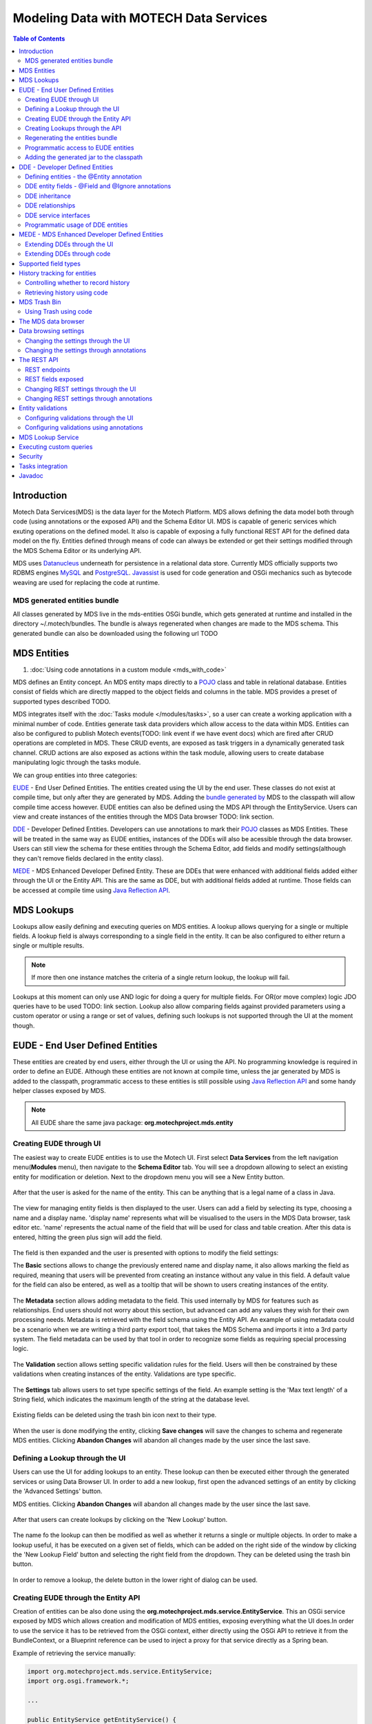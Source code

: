 =======================================
Modeling Data with MOTECH Data Services
=======================================

.. contents:: Table of Contents
   :depth: 3

############
Introduction
############

Motech Data Services(MDS) is the data layer for the Motech Platform. MDS allows defining the data model both through code
(using annotations or the exposed API) and the Schema Editor UI. MDS is capable of generic services which exuting
operations on the defined model. It also is capable of exposing a fully functional REST API for the defined data
model on the fly. Entities defined through means of code can always be extended or get their settings modified
through the MDS Schema Editor or its underlying API.

MDS uses `Datanucleus <http://www.datanucleus.org/>`_ underneath for persistence in a relational data store. Currently
MDS officially supports two RDBMS engines `MySQL <http://www.mysql.com/>`_ and `PostgreSQL <http://www.postgresql.org/>`_.
`Javassist <http://www.csg.ci.i.u-tokyo.ac.jp/~chiba/javassist/>`_ is used for code generation and OSGi mechanics such
as bytecode weaving are used for replacing the code at runtime.

MDS generated entities bundle
#############################

All classes generated by MDS live in the mds-entities OSGi bundle, which gets generated at runtime and installed in the
directory ~/.motech/bundles. The bundle is always regenerated when changes are made to the MDS schema.
This generated bundle can also be downloaded using the following url TODO


############
MDS Entities
############


#. :doc:`Using code annotations in a custom module <mds_with_code>`

MDS defines an Entity concept. An MDS entity maps directly to a `POJO <http://wikipedia.org/wiki/Plain_Old_Java_Object>`_ class
and table in relational database. Entities consist of fields which are directly mapped to the object fields and columns
in the table. MDS provides a preset of supported types described TODO.

.. TODO make sure task channel gets done before this doc

MDS integrates itself with the :doc:`Tasks module </modules/tasks>`, so a user can create a working application with a minimal number of code.
Entities generate task data providers which allow access to the data within MDS. Entities can also be configured to publish
Motech events(TODO: link event if we have event docs) which are fired after CRUD operations are completed in MDS.
These CRUD events, are exposed as task triggers in a dynamically generated task channel. CRUD actions are also exposed
as actions within the task module, allowing users to create database manipulating logic through the tasks module.

We can group entities into three categories:

EUDE_ - End User Defined Entities. The entities created using the UI by the end user. These classes do not exist at compile
time, but only after they are generated by MDS. Adding the `bundle generated by <TODO link to section>`_ MDS to the classpath will allow compile
time access however. EUDE entities can also be defined using the MDS API through the EntityService. Users can view and create
instances of the entities through the MDS Data browser TODO: link section.

DDE_ - Developer Defined Entities. Developers can use annotations to mark their `POJO <http://wikipedia.org/wiki/Plain_Old_Java_Object>`_ classes
as MDS Entities. These will be treated in the same way as EUDE entities, instances of the DDEs will also be acessible through
the data browser. Users can still view the schema for these entities through the Schema Editor, add fields and modify
settings(although they can't remove fields declared in the entity class).

MEDE_ - MDS Enhanced Developer Defined Entity. These are DDEs that were enhanced with additional fields added either
through the UI or the Entity API. This are the same as DDE, but with additional fields added at runtime. Those fields
can be accessed at compile time using `Java Reflection API <https://docs.oracle.com/javase/tutorial/reflect/>`_.

###########
MDS Lookups
###########

Lookups allow easily defining and executing queries on MDS entities. A lookup allows querying for a single or multiple
fields. A lookup field is always corresponding to a single field in the entity. It can be also configured to either return
a single or multiple results.

.. note::

    If more then one instance matches the criteria of a single return lookup, the lookup will fail.

Lookups at this moment can only use AND logic for doing a query for multiple fields. For OR(or move complex) logic
JDO queries have to be used TODO: link section. Lookup also allow comparing fields against provided parameters using a
custom operator or using a range or set of values, defining such lookups is not supported through the UI at the moment
though.

.. _EUDE:

################################
EUDE - End User Defined Entities
################################

These entities are created by end users, either through the UI or using the API. No programming knowledge is required
in order to define an EUDE. Although these entities are not known at compile time, unless the jar generated by MDS is added
to the classpath, programmatic access to these entities is still possible using
`Java Reflection API <https://docs.oracle.com/javase/tutorial/reflect/>`_ and some handy helper classes exposed by MDS.

.. note::

    All EUDE share the same java package: **org.motechproject.mds.entity**

Creating EUDE through UI
########################

The easiest way to create EUDE entities is to use the Motech UI. First select **Data Services** from the left navigation
menu(**Modules** menu), then navigate to the **Schema Editor** tab. You will see a dropdown allowing to select an existing entity for
modification or deletion. Next to the dropdown menu you will see a New Entity button.

        .. image:: img/schema_editor.png
                :scale: 100 %
                :alt: MDS Schema Editor - adding new entity
                :align: center

After that the user is asked for the name of the entity. This can be anything that is a legal name of a class in Java.

        .. image:: img/entity_name.png
                :scale: 100 %
                :alt: MDS Schema Editor - enter entity name
                :align: center

The view for managing entity fields is then displayed to the user. Users can add a field by selecting its type, choosing a name
and a display name. 'display name' represents what will be visualised to the users in the MDS Data browser, task editor etc.
'name' represents the actual name of the field that will be used for class and table creation. After this data is entered,
hitting the green plus sign will add the field.

        .. image:: img/new_field.png
                :scale: 100 %
                :alt: MDS Schema Editor - adding a new field
                :align: center

The field is then expanded and the user is presented with options to modify the field settings:

The **Basic** sections allows to change the previously entered name and display name, it also allows marking the field
as required, meaning that users will be prevented from creating an instance without any value in this field. A default
value for the field can also be entered, as well as a tooltip that will be shown to users creating instances of the entity.

         .. image:: img/field_basic.png
                 :scale: 100 %          z
                 :alt: MDS Schema Editor - basic field settings
                 :align: center

The **Metadata** section allows adding metadata to the field. This used internally by MDS for features such as relationships.
End users should not worry about this section, but advanced can add any values they wish for their own processing needs.
Metadata is retrieved with the field schema using the Entity API. An example of using metadata could be a scenario when
we are writing a third party export tool, that takes the MDS Schema and imports it into a 3rd party system. The field
metadata can be used by that tool in order to recognize some fields as requiring special processing logic.

        .. image:: img/field_metadata.png
                :scale: 100 %
                :alt: MDS Schema Editor - metadata field settings
                :align: center

The **Validation** section allows setting specific validation rules for the field. Users will then be constrained by these
validations when creating instances of the entity. Validations are type specific.

        .. image:: img/field_validation.png
                :scale: 100 %
                :alt: MDS Schema Editor - metadata field settings
                :align: center

The **Settings** tab allows users to set type specific settings of the field. An example setting is the 'Max text length'
of a String field, which indicates the maximum length of the string at the database level.

        .. image:: img/field_settings.png
                :scale: 100 %
                :alt: MDS Schema Editor - metadata field settings
                :align: center

Existing fields can be deleted using the trash bin icon next to their type.

        .. image:: img/field_delete.png
                :scale: 100 %
                :alt: MDS Schema Editor - delete field
                :align: center

When the user is done modifying the entity, clicking **Save changes** will save the changes to schema and regenerate
MDS entities. Clicking **Abandon Changes** will abandon all changes made by the user since the last save.

        .. image:: img/entity_save_abandon.png
                :scale: 100 %
                :alt: MDS Schema Editor - save or abandon changes
                :align: center

Defining a Lookup through the UI
################################

Users can use the UI for adding lookups to an entity. These lookup can then be executed either through the generated
services or using Data Browser UI. In order to add a new lookup, first open the advanced settings of an entity by
clicking the 'Advanced Settings' button.

MDS entities. Clicking **Abandon Changes** will abandon all changes made by the user since the last save.

        .. image:: img/entity_advanced.png
                :scale: 100 %
                :alt: MDS Schema Editor - advanced settings
                :align: center

After that users can create lookups by clicking on the 'New Lookup' button.

        .. image:: img/lookup_new.png
                :scale: 100 %
                :alt: MDS Schema Editor - adding a new lookup
                :align: center

The name fo the lookup can then be modified as well as whether it returns a single or multiple objects.
In order to make a lookup useful, it has be executed on a given set of fields, which can be added on the right side
of the window by clicking the 'New Lookup Field' button and selecting the right field from the dropdown. They can be
deleted using the trash bin button.

        .. image:: img/lookup_edit.png
                :scale: 100 %
                :alt: MDS Schema Editor - editing a lookup
                :align: center

In order to remove a lookup, the delete button in the lower right of dialog can be used.

        .. image:: img/lookup_delete.png
                :scale: 100 %
                :alt: MDS Schema Editor - deleting a lookup
                :align: center

Creating EUDE through the Entity API
####################################

Creation of entities can be also done using the **org.motechproject.mds.service.EntityService**.
This an OSGi service exposed by MDS which allows creation and modification of MDS entities, exposing everything
what the UI does.In order to use the service it has to be retrieved from the OSGi context, either directly using the
OSGi API to retrieve it from the BundleContext, or a Blueprint reference can be used to inject a proxy for that service
directly as a Spring bean.

Example of retrieving the service manually:

.. code-block:: java

    import org.motechproject.mds.service.EntityService;
    import org.osgi.framework.*;

    ...

    public EntityService getEntityService() {
        // note that if using Spring, the BundleContext can be injected as any other bean
        // which allows skipping this step
        BundleContext bundleContext = FrameworkUtil.getBundle(EntityService.class).getBundleContext();
        // get the service reference from the bundle context
        ServiceReference<EntityService> ref = bundleContext.getServiceReference(EntityService.class);
        // return the service for the reference, or null if there are no references
        // the service should always be available, so a null reference definitely indicates some sort error
        return ref == null ? null : bundleContext.getService(ref);
    }

and using blueprint:

.. code-block:: xml

    <?xml version="1.0" encoding="UTF-8"?>
    <beans xmlns="http://www.springframework.org/schema/beans"
        xmlns:xsi="http://www.w3.org/2001/XMLSchema-instance"
        xmlns:osgi="http://www.eclipse.org/gemini/blueprint/schema/blueprint"
        xsi:schemaLocation="http://www.springframework.org/schema/beans
            http://www.springframework.org/schema/beans/spring-beans.xsd
            http://www.eclipse.org/gemini/blueprint/schema/blueprint
            http://www.eclipse.org/gemini/blueprint/schema/blueprint/gemini-blueprint.xsd">

        <osgi:reference id="entityService" interface="org.motechproject.mds.service.EntityService"/>

    </beans>


After getting hold of the service the entity can be created using the createEntity method:

.. code-block:: java

        EntityService entityService = getEntityService();


        EntityDto entity = new EntityDto("Patient");

        // the EntityDto instance returned will have the id value set
        entity = entityService.createEntity(entity);

If we want to edit an existing entity, we can retrieve it using the EntityService:

.. code-block:: java

        // We can use the org.motechproject.mds.util.ClassName utility in order
        // to get the EUDE class name given just the name
        String className = ClassName.getEntityName("Patient");

        // className is org.motechproject.mds.entity.Patient

        EntityDto entity = entityService.getEntityByClassName(className);


When we have the EntityDto instance, fields can get added to the entity using the service and EntityDto returned:

.. code-block:: java

        // a simple integer field
        FieldDto simpleField = new FieldDto("simpleInt", "Simple integer", TypeDto.INTEGER);

        // a required name field
        FieldDto nameField = new FieldDto("name", "Patient Name", TypeDto.STRING, true);

        // an optional date of birth field, with a tooltip
        FieldDto dobField = new FieldDto("dob", "Date of Birth", TypeDto.DATETIME, false, null,
                "Patients date of birth, leave blank if unknown");

        // a required Social ID field, defaulting to 0
        FieldDto socialIdField = new FieldDto("socialId", "Social ID", TypeDto.LONG, true, 0L);

        // add the fields to the entity created earlier
        entityService.addFields(entity, simpleField, nameField, dobField, socialIdField);


In order to make these changes take effect, :ref:`data bundle regeneration must be triggered - <Regeneration>`.

Creating Lookups through the API
################################

Just as any other edits on the entity schema, lookups can also be created using the EntityService.
In a similar fashion to fields, the **addLookups** method can be used for adding lookups to an entity.
Given the we have the EntityDto object and the EntityService(), we can

.. code-block:: java

        // this lookup will check the name field, during an exact comparision
        LookupDto lookupByName = new LookupDto("By name",
                true, // single object return
                true, // expose this lookup through REST
                Arrays.asList(new LookupFieldDto("name", LookupFieldDto.Type.VALUE)
        ));

        // this a complex lookup using multiple fields
        LookupDto complexLookup = new LookupDto("Complex lookup",
                false,  // return multiple objects
                false,  // do not expose by REST
            Arrays.asList(
                // the custom operator matches() will be used for querying on the name field
                new LookupFieldDto("name", LookupFieldDto.Type.VALUE, Constants.Operators.MATCHES),
                // the dob parameter will take a range, with a min and max value
                new LookupFieldDto("dob", LookupFieldDto.Type.RANGE),
                // for the state field, a set of possible values can be supplied
                new LookupFieldDto("state", LookupFieldDto.Type.SET))
        );

        // add the lookup
        entityService.addLookups(entity, lookupByName, complexLookup);

In order to make this changes take effect, :ref:`data bundle regeneration must be triggered - <Regeneration>`.

.. _Regeneration:

Regenerating the entities bundle
################################

After we are done with modifications to the entity schema, we must trigger regeneration in order for the
classes to get updated and available in OSGi. For this we need to use org.motechproject.mds.service.JarGeneratorService,
which we can retrieve the same way that we can retrieve the EntityService. Once we have an instance of the service, all
we need to do is call the regenerateMdsDataBundle method:


.. code-block:: java

    JarGeneratorService jarGeneratorService = getJarGeneratorService();

    jarGeneratorService.regenerateMdsDataBundle();


After the schema gets regenerated and all bundles using MDS get refreshed, the EUDE class should be available for use.

Programmatic access to EUDE entities
####################################



Adding the generated jar to the classpath
#########################################
.. TODO: Make sure this works and describe how to do it
.. TODO: If it doesn't work we should drop this section for now & create a bug
.. TODO: Show how to do it with mvn and IntelliJ

.. _DDE:

################################
DDE - Developer Defined Entities
################################

Defining entities - the @Entity annotation
##########################################

DDE entity fields - @Field and @Ignore annotations
##################################################

DDE inheritance
###############

DDE relationships
#################

DDE service interfaces
######################

Programmatic usage of DDE entities
##################################

.. _MEDE:

##############################################
MEDE - MDS Enhanced Developer Defined Entities
##############################################

Extending DDEs through the UI
#############################


Extending DDEs through code
###########################



#####################
Supported field types
#####################


#############################
History tracking for entities
#############################


Controlling whether to record history
#####################################


Retrieving history using code
#############################


#############
MDS Trash Bin
#############


Using Trash using code
######################


####################
The MDS data browser
####################


######################
Data browsing settings
######################


Changing the settings through the UI
####################################

Changing the settings through annotations
#########################################

############
The REST API
############


REST endpoints
##############

REST fields exposed
###################

Changing REST settings through the UI
#####################################

Changing REST settings through annotations
##########################################


##################
Entity validations
##################

Configuring validations through the UI
######################################

Configuring validations using annotations
#########################################

##################
MDS Lookup Service
##################


########################
Executing custom queries
########################

########
Security
########

#################
Tasks integration
#################

#######
Javadoc
#######

:doc:`/org/motechproject/mds/service/package-index`

:doc:`/org/motechproject/mds/annotations/package-index`

:doc:`/org/motechproject/mds/builder/package-index`

:doc:`/org/motechproject/mds/config/package-index`

:doc:`/org/motechproject/mds/domain/package-index`

:doc:`/org/motechproject/mds/dto/package-index`

:doc:`/org/motechproject/mds/enhancer/package-index`

:doc:`/org/motechproject/mds/ex/package-index`

:doc:`/org/motechproject/mds/filter/package-index`

:doc:`/org/motechproject/mds/jdo/package-index`

:doc:`/org/motechproject/mds/repository/package-index`

:doc:`/org/motechproject/mds/util/package-index`

:doc:`/org/motechproject/mds/web/package-index`
